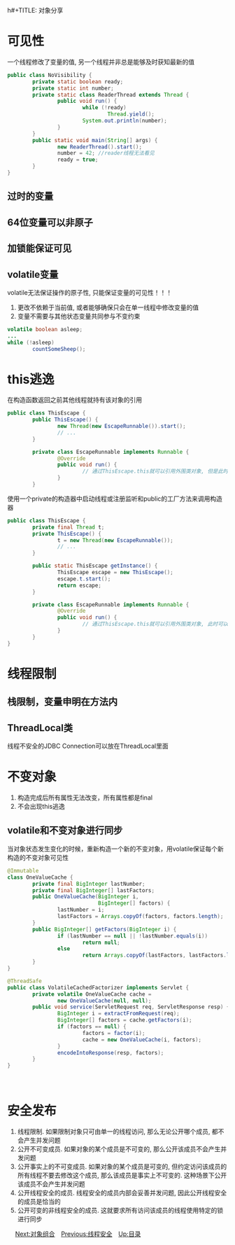 h#+TITLE: 对象分享
#+HTML_HEAD: <link rel="stylesheet" type="text/css" href="css/org.css" />
#+OPTIONS: num:nil
* 可见性
   一个线程修改了变量的值, 另一个线程并非总是能够及时获知最新的值
   
   #+BEGIN_SRC java
  public class NoVisibility {
          private static boolean ready;
          private static int number;
          private static class ReaderThread extends Thread {
                  public void run() {
                          while (!ready)
                                  Thread.yield();
                          System.out.println(number);
                  }
          }
          public static void main(String[] args) {
                  new ReaderThread().start();
                  number = 42; //reader线程无法看见
                  ready = true;
          }
  }
   #+END_SRC
** 过时的变量
** 64位变量可以非原子　
** 加锁能保证可见
** volatile变量　
    volatile无法保证操作的原子性, 只能保证变量的可见性！！！
1. 更改不依赖于当前值, 或者能够确保只会在单一线程中修改变量的值
2. 变量不需要与其他状态变量共同参与不变约束 
   
#+BEGIN_SRC java
  volatile boolean asleep;
  ...
  while (!asleep)
          countSomeSheep();
#+END_SRC

* this逃逸　
   在构造函数返回之前其他线程就持有该对象的引用　
   
   #+BEGIN_SRC java
  public class ThisEscape {  
          public ThisEscape() {  
                  new Thread(new EscapeRunnable()).start();  
                  // ...  
          }  
        
          private class EscapeRunnable implements Runnable {  
                  @Override  
                  public void run() {  
                          // 通过ThisEscape.this就可以引用外围类对象, 但是此时外围类对象可能还没有构造完成, 即发生了外围类的this引用的逃逸  
                  }  
          }  
   #+END_SRC
   
   使用一个private的构造器中启动线程或注册监听和public的工厂方法来调用构造器
   
   
   #+BEGIN_SRC java
  public class ThisEscape {  
          private final Thread t;  
          private ThisEscape() {
                  t = new Thread(new EscapeRunnable());  
                  // ...  
          }  
        
          public static ThisEscape getInstance() {
                  ThisEscape escape = new ThisEscape();
                  escape.t.start();
                  return escape;
          }  
        
          private class EscapeRunnable implements Runnable {  
                  @Override  
                  public void run() {  
                          // 通过ThisEscape.this就可以引用外围类对象, 此时可以保证外围类对象已经构造完成  
                  }  
          }  
  }  
   #+END_SRC
   
* 线程限制　
** 栈限制，变量申明在方法内　
** ThreadLocal类
    线程不安全的JDBC Connection可以放在ThreadLocal里面　
    
* 不变对象
1. 构造完成后所有属性无法改变，所有属性都是final
2. 不会出现this逃逸　
   
** volatile和不变对象进行同步
    当对象状态发生变化的时候，重新构造一个新的不变对象，用volatile保证每个新构造的不变对象可见性
    
    #+BEGIN_SRC java
      @Immutable
      class OneValueCache {
              private final BigInteger lastNumber;
              private final BigInteger[] lastFactors;
              public OneValueCache(BigInteger i,
                                   BigInteger[] factors) {
                      lastNumber = i;
                      lastFactors = Arrays.copyOf(factors, factors.length);
              }
              public BigInteger[] getFactors(BigInteger i) {
                      if (lastNumber == null || !lastNumber.equals(i))
                              return null;
                      else
                              return Arrays.copyOf(lastFactors, lastFactors.length);
              }
      }

      @ThreadSafe
      public class VolatileCachedFactorizer implements Servlet {
              private volatile OneValueCache cache =
                      new OneValueCache(null, null);
              public void service(ServletRequest req, ServletResponse resp) {
                      BigInteger i = extractFromRequest(req);
                      BigInteger[] factors = cache.getFactors(i);
                      if (factors == null) {
                              factors = factor(i);
                              cache = new OneValueCache(i, factors);
                      }
                      encodeIntoResponse(resp, factors);
              }
      }
    #+END_SRC
    　
    
* 安全发布　
1. 线程限制. 如果限制对象只可由单一的线程访问, 那么无论公开哪个成员, 都不会产生并发问题
2. 公开不可变成员. 如果对象的某个成员是不可变的, 那么公开该成员不会产生并发问题
3. 公开事实上的不可变成员. 如果对象的某个成员是可变的, 但约定访问该成员的所有线程不要去修改这个成员, 那么该成员是事实上不可变的. 这种场景下公开该成员不会产生并发问题
4. 公开线程安全的成员. 线程安全的成员内部会妥善并发问题, 因此公开线程安全的成员是恰当的
5. 公开可变的非线程安全的成员. 这就要求所有访问该成员的线程使用特定的锁进行同步
　
[[file:composing_objects.org][Next:对象组合]]　[[file:thread_safe.org][Previous:线程安全]]　[[file:jcip.org][Up:目录]]
